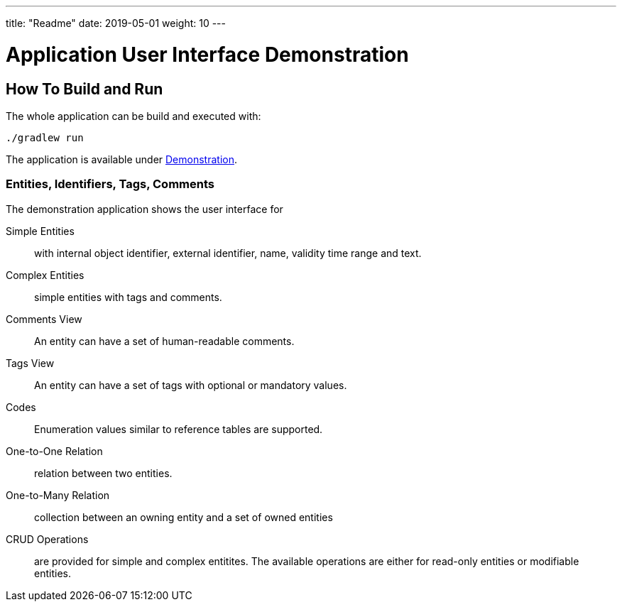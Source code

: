 ---
title: "Readme"
date: 2019-05-01
weight: 10
---

= Application User Interface Demonstration
:ref-groupId: net.tangly
:ref-artifactId: ui-app


== How To Build and Run

The whole application can be build and executed with:

[source,bash]
----
./gradlew run
----

The application is available under http://localhost:8080[Demonstration].

=== Entities, Identifiers, Tags, Comments

The demonstration application shows the user interface for

Simple Entities:: with internal object identifier, external identifier, name, validity time range and text.
Complex Entities:: simple entities with tags and comments.
Comments View:: An entity can have a set of human-readable comments.
Tags View:: An entity can have a set of tags with optional or mandatory values.
Codes:: Enumeration values similar to reference tables are supported.
One-to-One Relation:: relation between two entities.
One-to-Many Relation:: collection between an owning entity and a set of owned entities
CRUD Operations:: are provided for simple and complex entitites.
The available operations are either for read-only entities or modifiable entities.
